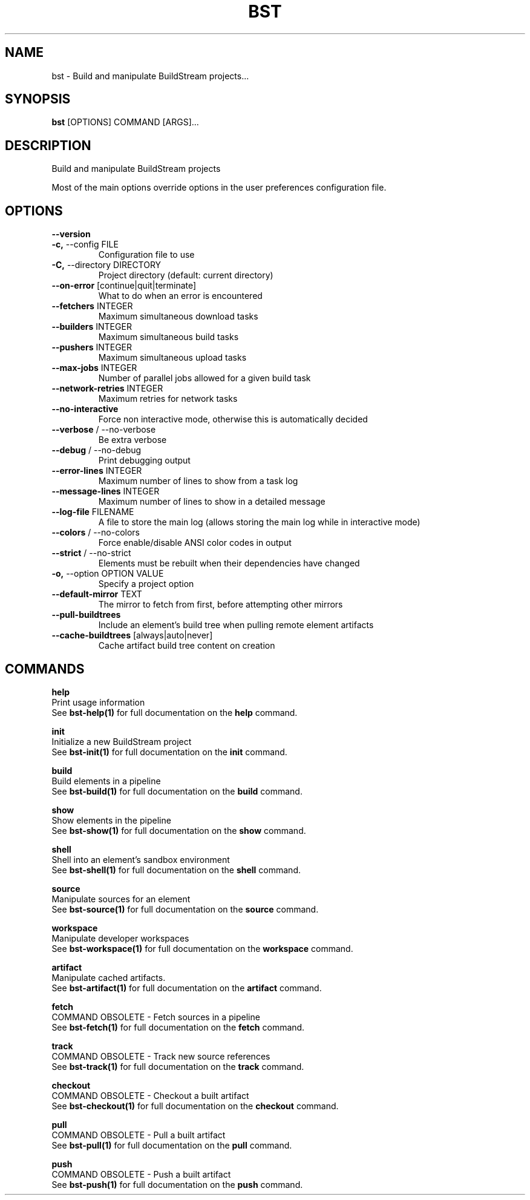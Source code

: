 .TH "BST" "1" "2020-10-07" "" "bst Manual"
.SH NAME
bst \- Build and manipulate BuildStream projects...
.SH SYNOPSIS
.B bst
[OPTIONS] COMMAND [ARGS]...
.SH DESCRIPTION
Build and manipulate BuildStream projects
.PP
Most of the main options override options in the
user preferences configuration file.
.SH OPTIONS
.TP
\fB\-\-version\fP
.PP
.TP
\fB\-c,\fP \-\-config FILE
Configuration file to use
.TP
\fB\-C,\fP \-\-directory DIRECTORY
Project directory (default: current directory)
.TP
\fB\-\-on\-error\fP [continue|quit|terminate]
What to do when an error is encountered
.TP
\fB\-\-fetchers\fP INTEGER
Maximum simultaneous download tasks
.TP
\fB\-\-builders\fP INTEGER
Maximum simultaneous build tasks
.TP
\fB\-\-pushers\fP INTEGER
Maximum simultaneous upload tasks
.TP
\fB\-\-max\-jobs\fP INTEGER
Number of parallel jobs allowed for a given build task
.TP
\fB\-\-network\-retries\fP INTEGER
Maximum retries for network tasks
.TP
\fB\-\-no\-interactive\fP
Force non interactive mode, otherwise this is automatically decided
.TP
\fB\-\-verbose\fP / \-\-no\-verbose
Be extra verbose
.TP
\fB\-\-debug\fP / \-\-no\-debug
Print debugging output
.TP
\fB\-\-error\-lines\fP INTEGER
Maximum number of lines to show from a task log
.TP
\fB\-\-message\-lines\fP INTEGER
Maximum number of lines to show in a detailed message
.TP
\fB\-\-log\-file\fP FILENAME
A file to store the main log (allows storing the main log while in interactive mode)
.TP
\fB\-\-colors\fP / \-\-no\-colors
Force enable/disable ANSI color codes in output
.TP
\fB\-\-strict\fP / \-\-no\-strict
Elements must be rebuilt when their dependencies have changed
.TP
\fB\-o,\fP \-\-option OPTION VALUE
Specify a project option
.TP
\fB\-\-default\-mirror\fP TEXT
The mirror to fetch from first, before attempting other mirrors
.TP
\fB\-\-pull\-buildtrees\fP
Include an element's build tree when pulling remote element artifacts
.TP
\fB\-\-cache\-buildtrees\fP [always|auto|never]
Cache artifact build tree content on creation
.SH COMMANDS
.PP
\fBhelp\fP
  Print usage information
  See \fBbst-help(1)\fP for full documentation on the \fBhelp\fP command.
.PP
\fBinit\fP
  Initialize a new BuildStream project
  See \fBbst-init(1)\fP for full documentation on the \fBinit\fP command.
.PP
\fBbuild\fP
  Build elements in a pipeline
  See \fBbst-build(1)\fP for full documentation on the \fBbuild\fP command.
.PP
\fBshow\fP
  Show elements in the pipeline
  See \fBbst-show(1)\fP for full documentation on the \fBshow\fP command.
.PP
\fBshell\fP
  Shell into an element's sandbox environment
  See \fBbst-shell(1)\fP for full documentation on the \fBshell\fP command.
.PP
\fBsource\fP
  Manipulate sources for an element
  See \fBbst-source(1)\fP for full documentation on the \fBsource\fP command.
.PP
\fBworkspace\fP
  Manipulate developer workspaces
  See \fBbst-workspace(1)\fP for full documentation on the \fBworkspace\fP command.
.PP
\fBartifact\fP
  Manipulate cached artifacts.
  See \fBbst-artifact(1)\fP for full documentation on the \fBartifact\fP command.
.PP
\fBfetch\fP
  COMMAND OBSOLETE - Fetch sources in a pipeline
  See \fBbst-fetch(1)\fP for full documentation on the \fBfetch\fP command.
.PP
\fBtrack\fP
  COMMAND OBSOLETE - Track new source references
  See \fBbst-track(1)\fP for full documentation on the \fBtrack\fP command.
.PP
\fBcheckout\fP
  COMMAND OBSOLETE - Checkout a built artifact
  See \fBbst-checkout(1)\fP for full documentation on the \fBcheckout\fP command.
.PP
\fBpull\fP
  COMMAND OBSOLETE - Pull a built artifact
  See \fBbst-pull(1)\fP for full documentation on the \fBpull\fP command.
.PP
\fBpush\fP
  COMMAND OBSOLETE - Push a built artifact
  See \fBbst-push(1)\fP for full documentation on the \fBpush\fP command.
